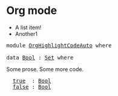 * Org mode

- A list item!
- Another1

#+BEGIN_EXPORT html
<pre class="Agda">
<a id="58" class="Keyword">module</a> <a id="65" href="OrgHighlightCodeAuto.html" class="Module">OrgHighlightCodeAuto</a> <a id="86" class="Keyword">where</a>

<a id="93" class="Keyword">data</a> <a id="Bool"></a><a id="98" href="OrgHighlightCodeAuto.html#98" class="Datatype">Bool</a> <a id="103" class="Symbol">:</a> <a id="105" href="Agda.Primitive.html#311" class="Primitive">Set</a> <a id="109" class="Keyword">where</a>
</pre>
#+END_EXPORT

Some prose.
Some more code.

#+BEGIN_EXPORT html
<pre class="Agda">
  <a id="Bool.true"></a><a id="175" href="OrgHighlightCodeAuto.html#175" class="InductiveConstructor">true</a>  <a id="181" class="Symbol">:</a> <a id="183" href="OrgHighlightCodeAuto.html#98" class="Datatype">Bool</a>
  <a id="Bool.false"></a><a id="190" href="OrgHighlightCodeAuto.html#190" class="InductiveConstructor">false</a> <a id="196" class="Symbol">:</a> <a id="198" href="OrgHighlightCodeAuto.html#98" class="Datatype">Bool</a>
</pre>
#+END_EXPORT
